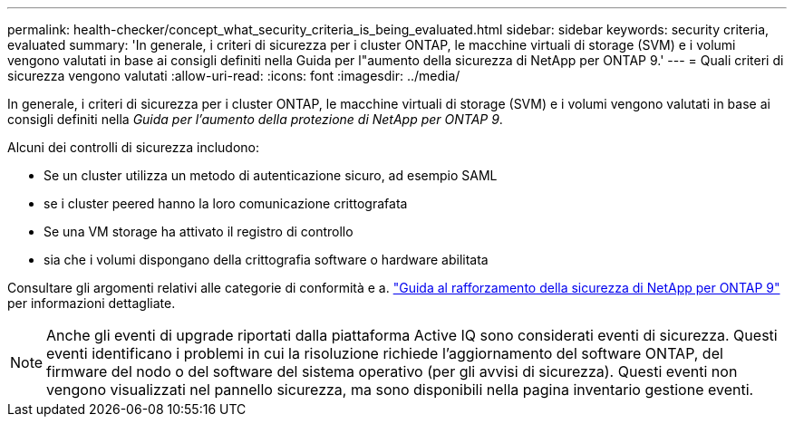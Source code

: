 ---
permalink: health-checker/concept_what_security_criteria_is_being_evaluated.html 
sidebar: sidebar 
keywords: security criteria, evaluated 
summary: 'In generale, i criteri di sicurezza per i cluster ONTAP, le macchine virtuali di storage (SVM) e i volumi vengono valutati in base ai consigli definiti nella Guida per l"aumento della sicurezza di NetApp per ONTAP 9.' 
---
= Quali criteri di sicurezza vengono valutati
:allow-uri-read: 
:icons: font
:imagesdir: ../media/


[role="lead"]
In generale, i criteri di sicurezza per i cluster ONTAP, le macchine virtuali di storage (SVM) e i volumi vengono valutati in base ai consigli definiti nella _Guida per l'aumento della protezione di NetApp per ONTAP 9_.

Alcuni dei controlli di sicurezza includono:

* Se un cluster utilizza un metodo di autenticazione sicuro, ad esempio SAML
* se i cluster peered hanno la loro comunicazione crittografata
* Se una VM storage ha attivato il registro di controllo
* sia che i volumi dispongano della crittografia software o hardware abilitata


Consultare gli argomenti relativi alle categorie di conformità e a. http://www.netapp.com/us/media/tr-4569.pdf["Guida al rafforzamento della sicurezza di NetApp per ONTAP 9"] per informazioni dettagliate.

[NOTE]
====
Anche gli eventi di upgrade riportati dalla piattaforma Active IQ sono considerati eventi di sicurezza. Questi eventi identificano i problemi in cui la risoluzione richiede l'aggiornamento del software ONTAP, del firmware del nodo o del software del sistema operativo (per gli avvisi di sicurezza). Questi eventi non vengono visualizzati nel pannello sicurezza, ma sono disponibili nella pagina inventario gestione eventi.

====